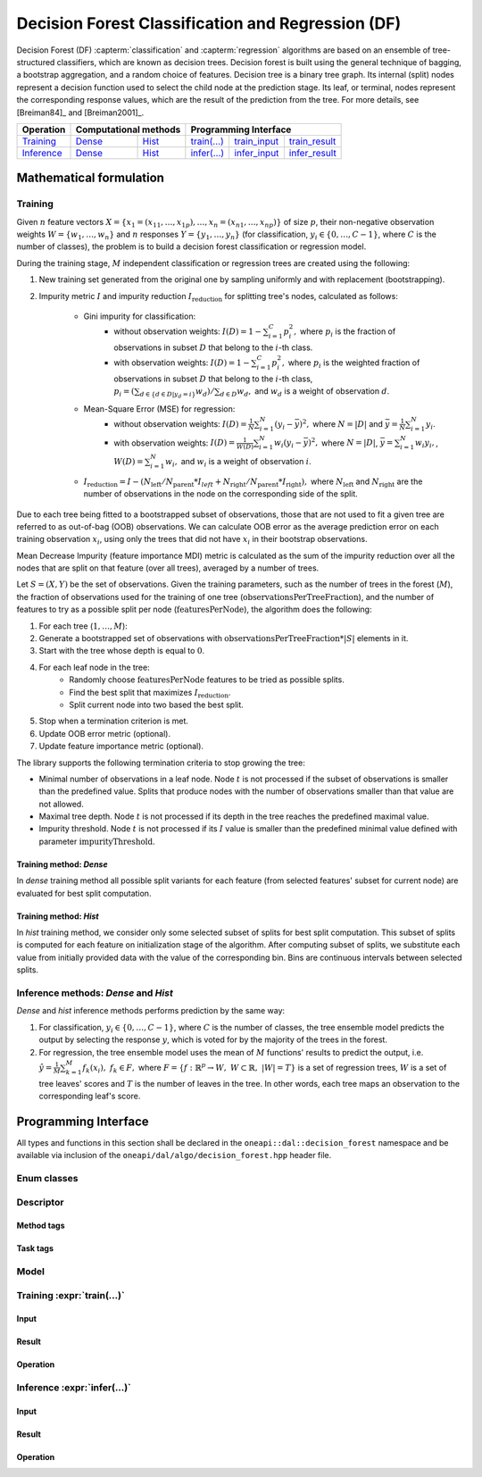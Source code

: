 .. ******************************************************************************
.. * Copyright 2020 Intel Corporation
.. *
.. * Licensed under the Apache License, Version 2.0 (the "License");
.. * you may not use this file except in compliance with the License.
.. * You may obtain a copy of the License at
.. *
.. *     http://www.apache.org/licenses/LICENSE-2.0
.. *
.. * Unless required by applicable law or agreed to in writing, software
.. * distributed under the License is distributed on an "AS IS" BASIS,
.. * WITHOUT WARRANTIES OR CONDITIONS OF ANY KIND, either express or implied.
.. * See the License for the specific language governing permissions and
.. * limitations under the License.
.. *******************************************************************************/

.. default-domain:: cpp

.. _alg_df:

===================================
Decision Forest Classification and Regression (DF)
===================================

Decision Forest (DF) :capterm:`classification` and :capterm:`regression` algorithms are based on an ensemble of 
tree-structured classifiers, which are known as decision trees. Decision forest is built 
using the general technique of bagging, a bootstrap aggregation, and a random choice of features. Decision tree is
a binary tree graph. Its internal (split) nodes represent a decision function used to select the child node at the 
prediction stage. Its leaf, or terminal, nodes represent the corresponding response values, which are the result 
of the prediction from the tree. For more details, see [Breiman84]_ and [Breiman2001]_.

.. |t_math| replace:: `Training <df_t_math_>`_
.. |t_dense| replace:: `Dense <df_t_math_dense_>`_
.. |t_hist| replace:: `Hist <df_t_math_hist_>`_
.. |t_input| replace:: `train_input <df_t_api_input_>`_
.. |t_result| replace:: `train_result <df_t_api_result_>`_
.. |t_op| replace:: `train(...) <df_t_api_>`_

.. |i_math| replace:: `Inference <df_i_math_>`_
.. |i_dense| replace:: `Dense <df_i_math_dense_>`_
.. |i_hist| replace:: `Hist <df_i_math_hist_>`_
.. |i_input| replace:: `infer_input <df_i_api_input_>`_
.. |i_result| replace:: `infer_result <df_i_api_result_>`_
.. |i_op| replace:: `infer(...) <df_i_api_>`_

=============== ============= ============= ======== =========== ============
 **Operation**  **Computational methods**     **Programming Interface**
--------------- --------------------------- ---------------------------------
   |t_math|        |t_dense|     |t_hist|    |t_op|   |t_input|   |t_result|
   |i_math|        |i_dense|     |i_hist|    |i_op|   |i_input|   |i_result|
=============== ============= ============= ======== =========== ============

------------------------
Mathematical formulation
------------------------

.. _df_t_math:

Training
--------
Given :math:`n` feature vectors :math:`X=\{x_1=(x_{11},\ldots,x_{1p}),\ldots,x_n=(x_{n1},\ldots,x_{np})\}` of
size :math:`p`, their non-negative observation weights :math:`W=\{w_1,\ldots,w_n\}` and :math:`n` responses :math:`Y=\{y_1,\ldots,y_n\}` (for classification, :math:`y_i \in \{0, \ldots, C-1\}`, where :math:`C` is the number of classes), the problem is to build a decision forest classification or regression model.

During the training stage, :math:`M` independent classification or regression trees are created using the following:

#. New training set generated from the original one by sampling uniformly and with replacement
   (bootstrapping).
#. Impurity metric :math:`I` and impurity reduction
   :math:`I_{\mathrm{reduction}}` for splitting tree's nodes, calculated as follows:
    - Gini impurity for classification:
        - without observation weights: :math:`I(D)=1-\sum_{i=1}^{C}{p_i^2},` where :math:`p_i` is the fraction of observations in subset :math:`D` that belong to the :math:`i`-th class.
        - with observation weights: :math:`I(D)=1-\sum_{i=1}^{C}{p_i^2},` where :math:`p_i` is the weighted fraction of observations in subset :math:`D` that belong to the :math:`i`-th class,
	  :math:`p_i=(\sum_{d \in \{d \in D | y_{d}=i\}}w_d)/\sum_{d \in D}w_d,` and :math:`w_d` is a weight of observation :math:`d`. 
    - Mean-Square Error (MSE) for regression: 
	- without observation weights: :math:`I(D)=\frac{1}{N} \sum_{i=1}^{N}{(y_i - \bar{y})^2},` where :math:`N=|D|` and :math:`\bar{y}=\frac{1}{N} \sum_{i=1}^{N}y_i`.
	- with observation weights: :math:`I(D)=\frac{1}{W(D)} \sum_{i=1}^{N}w_i{(y_i - \bar{y})^2},` where :math:`N=|D|`, :math:`\bar{y}=\sum_{i=1}^{N}w_{i}y_{i},`, :math:`W(D)=\sum_{i=1}^{N}w_{i},` and :math:`w_i` is a weight of observation :math:`i`.
    - :math:`I_{\mathrm{reduction}}={I} - (N_{\mathrm{left}}/N_{\mathrm{parent}}*I_{left} + N_{\mathrm{right}}/N_{\mathrm{parent}}*I_{\mathrm{right}}),` where :math:`N_{\mathrm{left}}` and :math:`N_{\mathrm{right}}` are the number of observations in the node on the corresponding side of the split.

Due to each tree being fitted to a bootstrapped subset of observations, those that are not used to
fit a given tree are referred to as out-of-bag (OOB) observations. We can calculate OOB error as the
average prediction error on each training observation :math:`x_i`, using only the trees that did not have :math:`x_i`
in their bootstrap observations.

Mean Decrease Impurity (feature importance MDI) metric is calculated as the sum of the impurity
reduction over all the nodes that are split on that feature (over all trees), averaged by a number
of trees.

Let :math:`S=(X,Y)` be the set of observations. Given the training parameters, such as the number of trees
in the forest (:math:`M`), the fraction of observations used for the training of one tree
(:math:`\mathrm{observationsPerTreeFraction}`), and the number of features to try as a possible split per
node (:math:`\mathrm{featuresPerNode}`), the algorithm does the following:

#. For each tree (:math:`1, \ldots, M`):
#. Generate a bootstrapped set of observations with :math:`\mathrm{observationsPerTreeFraction} * |S|`
   elements in it.
#. Start with the tree whose depth is equal to :math:`0`.
#. For each leaf node in the tree:
    - Randomly choose :math:`\mathrm{featuresPerNode}` features to be tried as possible splits.
    - Find the best split that maximizes :math:`{I}_{\mathrm{reduction}}`.
    - Split current node into two based the best split.
#. Stop when a termination criterion is met.
#. Update OOB error metric (optional).
#. Update feature importance metric (optional).

The library supports the following termination criteria to stop growing the tree:

- Minimal number of observations in a leaf node. Node :math:`t` is not processed if the subset of
  observations is smaller than the predefined value. Splits that produce nodes with the number of
  observations smaller than that value are not allowed.
- Maximal tree depth. Node :math:`t` is not processed if its depth in the tree reaches the predefined
  maximal value.
- Impurity threshold. Node :math:`t` is not processed if its :math:`I` value is smaller than the predefined
  minimal value defined with parameter :math:`\mathrm{impurityThreshold}`.

.. _df_t_math_dense:

Training method: *Dense*
~~~~~~~~~~~~~~~~~~~~~~~~
In *dense* training method all possible split variants for each feature (from selected features' subset for current node) are evaluated 
for best split computation.

.. _df_t_math_hist:

Training method: *Hist*
~~~~~~~~~~~~~~~~~~~~~~~~
In *hist* training method, we consider only some selected subset of splits for best split computation. 
This subset of splits is computed for each feature on initialization stage of the algorithm. After computing subset of splits, we substitute 
each value from initially provided data with the value of the corresponding bin. Bins are continuous intervals between selected splits.

.. _df_i_math:
.. _df_i_math_dense:
.. _df_i_math_hist:

Inference methods: *Dense* and *Hist*
-------------------------------------
*Dense* and *hist* inference methods performs prediction by the same way:

#. For classification, :math:`y_i \in \{0, \ldots, C-1\}`, where :math:`C` is the number of classes,
   the tree ensemble model predicts the output by selecting the response :math:`y`,
   which is voted for by the majority of the trees in the forest.

#. For regression, the tree ensemble model uses the mean of :math:`M` functions' results to predict the
   output, i.e. :math:`\hat{y}=\frac{1}{M} \sum_{k=1}^M{f_k(x_i)}, \; f_k \in F,` where :math:`F=\{f : \mathbb{R}^p \rightarrow W, \; W \subset \mathbb{R}, \; |W|=T\}` is a set of 
   regression trees, :math:`W` is a set of tree leaves' scores and :math:`T` is the number of leaves in the tree.
   In other words, each tree maps an observation to the corresponding leaf's score.

---------------------
Programming Interface
---------------------
All types and functions in this section shall be declared in the
``oneapi::dal::decision_forest`` namespace and be available via inclusion of the
``oneapi/dal/algo/decision_forest.hpp`` header file.
                   
Enum classes
------------
.. onedal_enumclass:: oneapi::dal::decision_forest::v1::error_metric_mode 
.. onedal_enumclass:: oneapi::dal::decision_forest::v1::variable_importance_mode 
.. onedal_enumclass:: oneapi::dal::decision_forest::v1::infer_mode
.. onedal_enumclass:: oneapi::dal::decision_forest::v1::voting_mode
                   
Descriptor
----------
.. onedal_class:: oneapi::dal::decision_forest::detail::v1::descriptor_base
.. onedal_class:: oneapi::dal::decision_forest::v1::descriptor

Method tags
~~~~~~~~~~~
.. onedal_tags_namespace:: oneapi::dal::decision_forest::method::v1

Task tags
~~~~~~~~~
.. onedal_tags_namespace:: oneapi::dal::decision_forest::task::v1

Model
-----
.. onedal_class:: oneapi::dal::decision_forest::v1::model

.. _df_t_api:

Training :expr:`train(...)`
--------------------------------
.. _df_t_api_input:

Input
~~~~~
.. onedal_class:: oneapi::dal::decision_forest::v1::train_input


.. _df_t_api_result:

Result
~~~~~~
.. onedal_class:: oneapi::dal::decision_forest::v1::train_result

Operation
~~~~~~~~~
.. onedal_func:: oneapi::dal::v1::train

.. _df_i_api:

Inference :expr:`infer(...)`
----------------------------
.. _df_i_api_input:

Input
~~~~~
.. onedal_class:: oneapi::dal::decision_forest::v1::infer_input


.. _df_i_api_result:

Result
~~~~~~
.. onedal_class:: oneapi::dal::decision_forest::v1::infer_result

Operation
~~~~~~~~~
.. onedal_func:: oneapi::dal::v1::infer
